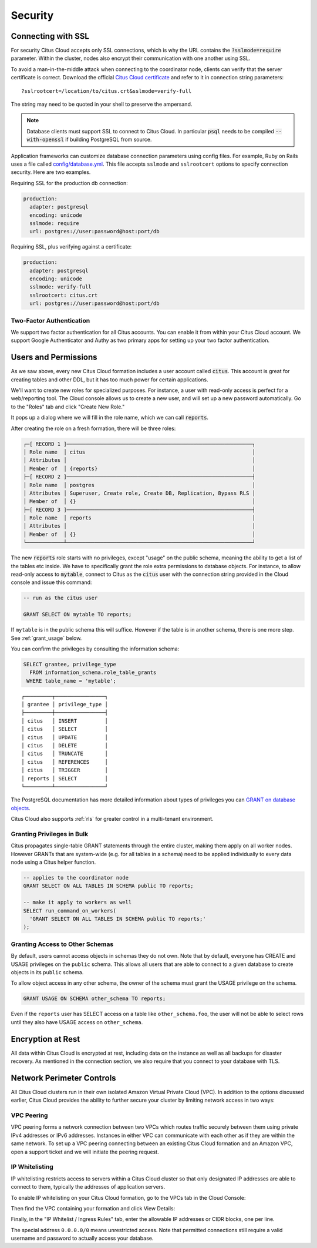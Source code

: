Security
########

.. _cloud_ssl:

Connecting with SSL
===================

For security Citus Cloud accepts only SSL connections, which is why the URL contains the :code:`?sslmode=require` parameter. Within the cluster, nodes also encrypt their communication with one another using SSL.

To avoid a man-in-the-middle attack when connecting to the coordinator node, clients can verify that the server certificate is correct. Download the official `Citus Cloud certificate <https://console.citusdata.com/citus.crt>`_ and refer to it in connection string parameters:

::

  ?sslrootcert=/location/to/citus.crt&sslmode=verify-full

The string may need to be quoted in your shell to preserve the ampersand.

.. note::

  Database clients must support SSL to connect to Citus Cloud. In particular :code:`psql` needs to be compiled :code:`--with-openssl` if building PostgreSQL from source.

Application frameworks can customize database connection parameters using config files. For example, Ruby on Rails uses a file called `config/database.yml <https://guides.rubyonrails.org/configuring.html#configuring-a-database>`_. This file accepts ``sslmode`` and ``sslrootcert`` options to specify connection security. Here are two examples.

Requiring SSL for the production db connection:

.. code-block:: yaml

   production:
     adapter: postgresql
     encoding: unicode
     sslmode: require
     url: postgres://user:password@host:port/db

Requiring SSL, plus verifying against a certificate:

.. code-block:: yaml

   production:
     adapter: postgresql
     encoding: unicode
     sslmode: verify-full
     sslrootcert: citus.crt
     url: postgres://user:password@host:port/db

Two-Factor Authentication
-------------------------

We support two factor authentication for all Citus accounts. You can enable it from within your Citus Cloud account. We support Google Authenticator and Authy as two primary apps for setting up your two factor authentication.

.. _cloud_roles:

Users and Permissions
=====================

As we saw above, every new Citus Cloud formation includes a user account called :code:`citus`. This account is great for creating tables and other DDL, but it has too much power for certain applications.

We'll want to create new roles for specialized purposes. For instance, a user with read-only access is perfect for a web/reporting tool. The Cloud console allows us to create a new user, and will set up a new password automatically. Go to the "Roles" tab and click "Create New Role."

.. image:: ../images/cloud-roles-tab.png

It pops up a dialog where we will fill in the role name, which we can call :code:`reports`.

.. image:: ../images/cloud-role-dialog.png

After creating the role on a fresh formation, there will be three roles:

.. code-block:: text

  ┌─[ RECORD 1 ]────────────────────────────────────────────────────────────┐
  │ Role name  │ citus                                                      │
  │ Attributes │                                                            │
  │ Member of  │ {reports}                                                  │
  ├─[ RECORD 2 ]────────────────────────────────────────────────────────────┤
  │ Role name  │ postgres                                                   │
  │ Attributes │ Superuser, Create role, Create DB, Replication, Bypass RLS │
  │ Member of  │ {}                                                         │
  ├─[ RECORD 3 ]────────────────────────────────────────────────────────────┤
  │ Role name  │ reports                                                    │
  │ Attributes │                                                            │
  │ Member of  │ {}                                                         │
  └────────────┴────────────────────────────────────────────────────────────┘

The new :code:`reports` role starts with no privileges, except "usage" on the public schema, meaning the ability to get a list of the tables etc inside. We have to specifically grant the role extra permissions to database objects. For instance, to allow read-only access to :code:`mytable`, connect to Citus as the :code:`citus` user with the connection string provided in the Cloud console and issue this command:

.. code-block:: postgresql

  -- run as the citus user

  GRANT SELECT ON mytable TO reports;

If ``mytable`` is in the public schema this will suffice. However if the table is in another schema, there is one more step. See :ref:`grant_usage` below.

You can confirm the privileges by consulting the information schema:

.. code-block:: postgresql

  SELECT grantee, privilege_type
    FROM information_schema.role_table_grants
   WHERE table_name = 'mytable';

::

  ┌─────────┬────────────────┐
  │ grantee │ privilege_type │
  ├─────────┼────────────────┤
  │ citus   │ INSERT         │
  │ citus   │ SELECT         │
  │ citus   │ UPDATE         │
  │ citus   │ DELETE         │
  │ citus   │ TRUNCATE       │
  │ citus   │ REFERENCES     │
  │ citus   │ TRIGGER        │
  │ reports │ SELECT         │
  └─────────┴────────────────┘

The PostgreSQL documentation has more detailed information about types of privileges you can `GRANT on database objects <https://www.postgresql.org/docs/current/static/sql-grant.html#SQL-GRANT-DESCRIPTION-OBJECTS>`_.

Citus Cloud also supports :ref:`rls` for greater control in a multi-tenant environment.

Granting Privileges in Bulk
---------------------------

Citus propagates single-table GRANT statements through the entire cluster, making them apply on all worker nodes. However GRANTs that are system-wide (e.g. for all tables in a schema) need to be applied individually to every data node using a Citus helper function.

.. code-block:: postgresql

  -- applies to the coordinator node
  GRANT SELECT ON ALL TABLES IN SCHEMA public TO reports;

  -- make it apply to workers as well
  SELECT run_command_on_workers(
    'GRANT SELECT ON ALL TABLES IN SCHEMA public TO reports;'
  );

.. _grant_usage:

Granting Access to Other Schemas
--------------------------------

By default, users cannot access objects in schemas they do not own. Note that by default, everyone has CREATE and USAGE privileges on the ``public`` schema. This allows all users that are able to connect to a given database to create objects in its ``public`` schema.

To allow object access in any other schema, the owner of the schema must grant the USAGE privilege on the schema.

.. code-block:: postgresql

  GRANT USAGE ON SCHEMA other_schema TO reports;

Even if the ``reports`` user has SELECT access on a table like ``other_schema.foo``, the user will not be able to select rows until they also have USAGE access on ``other_schema``.

Encryption at Rest
==================

All data within Citus Cloud is encrypted at rest, including data on the instance as well as all backups for disaster recovery. As mentioned in the connection section, we also require that you connect to your database with TLS.

.. _perimeter_controls:

Network Perimeter Controls
==========================

All Citus Cloud clusters run in their own isolated Amazon Virtual Private Cloud (VPC). In addition to the options discussed earlier, Citus Cloud provides the ability to further secure your cluster by limiting network access in two ways:

VPC Peering
-----------

VPC peering forms a network connection between two VPCs which routes traffic securely between them using private IPv4 addresses or IPv6 addresses. Instances in either VPC can communicate with each other as if they are within the same network. To set up a VPC peering connecting between an existing Citus Cloud formation and an Amazon VPC, open a support ticket and we will initiate the peering request.

IP Whitelisting
---------------

IP whitelisting restricts access to servers within a Citus Cloud cluster so that only designated IP addresses are able to connect to them, typically the addresses of application servers.

To enable IP whitelisting on your Citus Cloud formation, go to the VPCs tab in the Cloud Console:

.. image:: ../images/whitelist-vpc-tab.png

Then find the VPC containing your formation and click View Details:

.. image:: ../images/whitelist-select-vpc.png

Finally, in the "IP Whitelist / Ingress Rules" tab, enter the allowable IP addresses or CIDR blocks, one per line.

.. image:: ../images/whitelist-cidr-blocks.png

The special address ``0.0.0.0/0`` means unrestricted access. Note that permitted connections still require a valid username and password to actually access your database.
